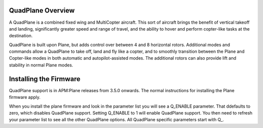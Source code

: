 .. _quadplane-overview:

QuadPlane Overview
==================

A QuadPlane is a combined fixed wing and MultiCopter aircraft. This sort
of aircraft brings the benefit of vertical takeoff and landing,
significantly greater speed and range of travel, and the ability to
hover and perform copter-like tasks at the destination.

QuadPlane is built upon Plane, but adds control over between 4 and 8
horizontal rotors. Additional modes and commands allow a QuadPlane to
take off, land and fly like a copter, and to smoothly transition
between the Plane and Copter-like modes in both automatic and
autopilot-assisted modes. The additional rotors can also provide lift
and stability in normal Plane modes.

Installing the Firmware
=======================

QuadPlane support is in APM:Plane releases from 3.5.0 onwards. The
normal instructions for installing the Plane firmware apply.

When you install the plane firmware and look in the parameter list you
will see a Q_ENABLE parameter. That ddefaults to zero, which disables
QuadPlane support. Setting Q_ENABLE to 1 will enable QuadPlane
support. You then need to refresh your parameter list to see all the
other QuadPlane options. All QuadPlane specific parameters start with
Q_.
